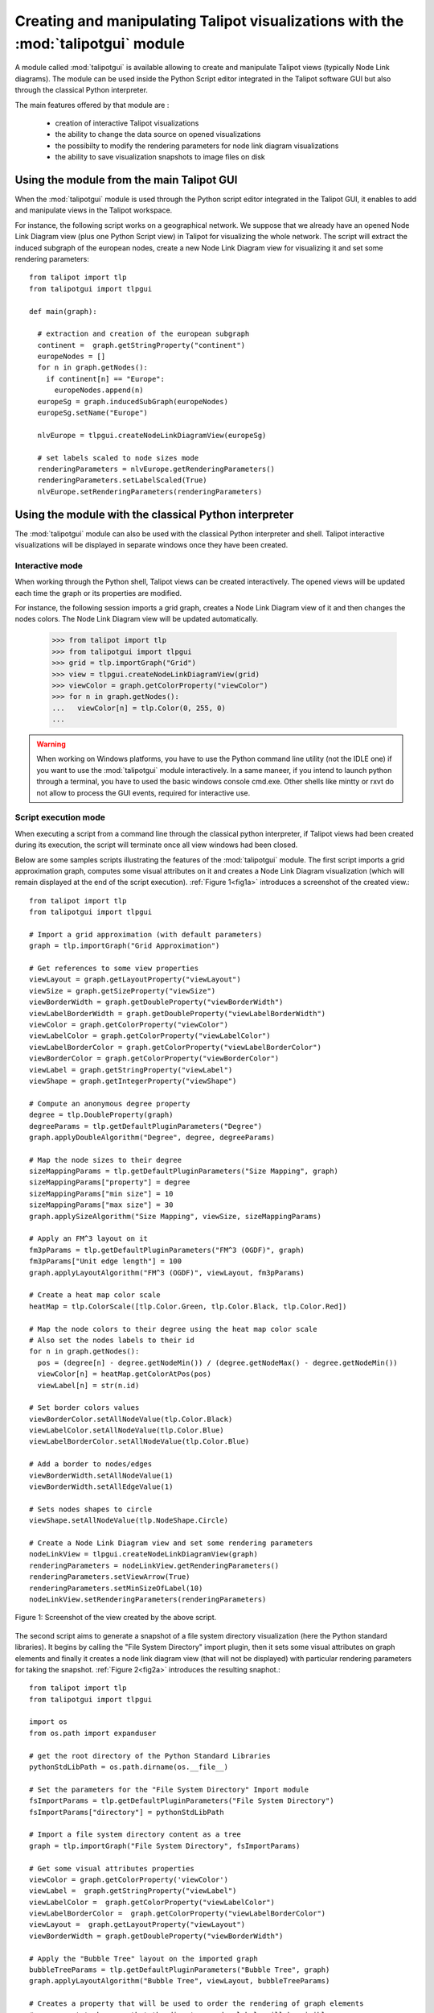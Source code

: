 .. py:currentmodule:: talipotgui

Creating and manipulating Talipot visualizations with the :mod:`talipotgui` module
==================================================================================

A module called :mod:`talipotgui` is available allowing to create and manipulate Talipot views (typically Node Link diagrams).
The module can be used inside the Python Script editor integrated in the Talipot software GUI but
also through the classical Python interpreter.

The main features offered by that module are :

    * creation of interactive Talipot visualizations
    * the ability to change the data source on opened visualizations
    * the possibilty to modify the rendering parameters for node link diagram visualizations
    * the ability to save visualization snapshots to image files on disk

Using the module from the main Talipot GUI
------------------------------------------

When the :mod:`talipotgui` module is used through the Python script editor integrated in the Talipot GUI,
it enables to add and manipulate views in the Talipot workspace.

For instance, the following script works on a geographical network. We suppose
that we already have an opened Node Link Diagram view (plus one Python Script view) in Talipot for visualizing the whole network.
The script will extract the induced subgraph of the european nodes, create a new Node Link Diagram view for visualizing
it and set some rendering parameters::

    from talipot import tlp
    from talipotgui import tlpgui

    def main(graph):

      # extraction and creation of the european subgraph
      continent =  graph.getStringProperty("continent")
      europeNodes = []
      for n in graph.getNodes():
        if continent[n] == "Europe":
          europeNodes.append(n)
      europeSg = graph.inducedSubGraph(europeNodes)
      europeSg.setName("Europe")

      nlvEurope = tlpgui.createNodeLinkDiagramView(europeSg)

      # set labels scaled to node sizes mode
      renderingParameters = nlvEurope.getRenderingParameters()
      renderingParameters.setLabelScaled(True)
      nlvEurope.setRenderingParameters(renderingParameters)


Using the module with the classical Python interpreter
------------------------------------------------------

The :mod:`talipotgui` module can also be used with the classical Python interpreter and shell.
Talipot interactive visualizations will be displayed in separate windows once they have been created.

Interactive mode
^^^^^^^^^^^^^^^^

When working through the Python shell, Talipot views can be created interactively.
The opened views will be updated each time the graph or its properties are modified.

For instance, the following session imports a grid graph, creates a Node Link Diagram view of it
and then changes the nodes colors. The Node Link Diagram view will be updated automatically.

    >>> from talipot import tlp
    >>> from talipotgui import tlpgui
    >>> grid = tlp.importGraph("Grid")
    >>> view = tlpgui.createNodeLinkDiagramView(grid)
    >>> viewColor = graph.getColorProperty("viewColor")
    >>> for n in graph.getNodes():
    ...   viewColor[n] = tlp.Color(0, 255, 0)
    ...

.. warning:: When working on Windows platforms, you have to use the Python command line utility (not the IDLE one)
             if you want to use the :mod:`talipotgui` module interactively. In a same maneer, if you intend to launch python
             through a terminal, you have to used the basic windows console cmd.exe. Other shells like mintty or rxvt
             do not allow to process the GUI events, required for interactive use.

Script execution mode
^^^^^^^^^^^^^^^^^^^^^

When executing a script from a command line through the classical python interpreter, if
Talipot views had been created during its execution, the script will terminate once all view
windows had been closed.

Below are some samples scripts illustrating the features of the :mod:`talipotgui` module.
The first script imports a grid approximation graph, computes some visual attributes on it
and creates a Node Link Diagram visualization (which will remain displayed at the end of
the script execution). :ref:`Figure 1<fig1a>` introduces a screenshot of the created view.::

    from talipot import tlp
    from talipotgui import tlpgui

    # Import a grid approximation (with default parameters)
    graph = tlp.importGraph("Grid Approximation")

    # Get references to some view properties
    viewLayout = graph.getLayoutProperty("viewLayout")
    viewSize = graph.getSizeProperty("viewSize")
    viewBorderWidth = graph.getDoubleProperty("viewBorderWidth")
    viewLabelBorderWidth = graph.getDoubleProperty("viewLabelBorderWidth")
    viewColor = graph.getColorProperty("viewColor")
    viewLabelColor = graph.getColorProperty("viewLabelColor")
    viewLabelBorderColor = graph.getColorProperty("viewLabelBorderColor")
    viewBorderColor = graph.getColorProperty("viewBorderColor")
    viewLabel = graph.getStringProperty("viewLabel")
    viewShape = graph.getIntegerProperty("viewShape")

    # Compute an anonymous degree property
    degree = tlp.DoubleProperty(graph)
    degreeParams = tlp.getDefaultPluginParameters("Degree")
    graph.applyDoubleAlgorithm("Degree", degree, degreeParams)

    # Map the node sizes to their degree
    sizeMappingParams = tlp.getDefaultPluginParameters("Size Mapping", graph)
    sizeMappingParams["property"] = degree
    sizeMappingParams["min size"] = 10
    sizeMappingParams["max size"] = 30
    graph.applySizeAlgorithm("Size Mapping", viewSize, sizeMappingParams)

    # Apply an FM^3 layout on it
    fm3pParams = tlp.getDefaultPluginParameters("FM^3 (OGDF)", graph)
    fm3pParams["Unit edge length"] = 100
    graph.applyLayoutAlgorithm("FM^3 (OGDF)", viewLayout, fm3pParams)

    # Create a heat map color scale
    heatMap = tlp.ColorScale([tlp.Color.Green, tlp.Color.Black, tlp.Color.Red])

    # Map the node colors to their degree using the heat map color scale
    # Also set the nodes labels to their id
    for n in graph.getNodes():
      pos = (degree[n] - degree.getNodeMin()) / (degree.getNodeMax() - degree.getNodeMin())
      viewColor[n] = heatMap.getColorAtPos(pos)
      viewLabel[n] = str(n.id)

    # Set border colors values
    viewBorderColor.setAllNodeValue(tlp.Color.Black)
    viewLabelColor.setAllNodeValue(tlp.Color.Blue)
    viewLabelBorderColor.setAllNodeValue(tlp.Color.Blue)

    # Add a border to nodes/edges
    viewBorderWidth.setAllNodeValue(1)
    viewBorderWidth.setAllEdgeValue(1)

    # Sets nodes shapes to circle
    viewShape.setAllNodeValue(tlp.NodeShape.Circle)

    # Create a Node Link Diagram view and set some rendering parameters
    nodeLinkView = tlpgui.createNodeLinkDiagramView(graph)
    renderingParameters = nodeLinkView.getRenderingParameters()
    renderingParameters.setViewArrow(True)
    renderingParameters.setMinSizeOfLabel(10)
    nodeLinkView.setRenderingParameters(renderingParameters)

.. _fig1a:
.. figure:: talipotguiViewWindow.png
   :align: center

   Figure 1: Screenshot of the view created by the above script.

The second script aims to generate a snapshot of a file system directory visualization (here the Python standard libraries).
It begins by calling the "File System Directory" import plugin, then it sets some
visual attributes on graph elements and finally it creates a node link diagram view
(that will not be displayed) with particular rendering parameters for taking the snapshot.
:ref:`Figure 2<fig2a>` introduces the resulting snaphot.::

    from talipot import tlp
    from talipotgui import tlpgui

    import os
    from os.path import expanduser

    # get the root directory of the Python Standard Libraries
    pythonStdLibPath = os.path.dirname(os.__file__)

    # Set the parameters for the "File System Directory" Import module
    fsImportParams = tlp.getDefaultPluginParameters("File System Directory")
    fsImportParams["directory"] = pythonStdLibPath

    # Import a file system directory content as a tree
    graph = tlp.importGraph("File System Directory", fsImportParams)

    # Get some visual attributes properties
    viewColor = graph.getColorProperty('viewColor')
    viewLabel =  graph.getStringProperty("viewLabel")
    viewLabelColor =  graph.getColorProperty("viewLabelColor")
    viewLabelBorderColor =  graph.getColorProperty("viewLabelBorderColor")
    viewLayout =  graph.getLayoutProperty("viewLayout")
    viewBorderWidth = graph.getDoubleProperty("viewBorderWidth")

    # Apply the "Bubble Tree" layout on the imported graph
    bubbleTreeParams = tlp.getDefaultPluginParameters("Bubble Tree", graph)
    graph.applyLayoutAlgorithm("Bubble Tree", viewLayout, bubbleTreeParams)

    # Creates a property that will be used to order the rendering of graph elements
    # as we want to be sure that the directory nodes labels will be visible
    renderingOrderingProp = graph.getDoubleProperty("rendering ordering")

    for n in graph.getNodes():
      # the "File System Directory" import plugin adds a "File name" property containg the file name
      viewLabel[n] = graph["File name"][n]
      # if the node represents a directory, ensure that its label will be visible (as we will activate the "no labels overlaps" mode)
      # also change its label color to blue
      if graph.deg(n) > 1:
        renderingOrderingProp[n] = 1
        viewLabelColor[n] = viewLabelBorderColor[n] = tlp.Color.Blue
      else:
        renderingOrderingProp[n] = 0

    viewBorderWidth.setAllEdgeValue(1)
    viewColor.setAllNodeValue(tlp.Color.Red)

    # Create a Node Link Diagram view without displaying it
    nodeLinkView = tlpgui.createView("Node Link Diagram view", graph, {}, False)

    renderingParams = nodeLinkView.getRenderingParameters()

    # Activate the ordered rendering mode
    renderingParams.setElementOrdered(True)
    renderingParams.setElementOrderingProperty(renderingOrderingProp)

    # Activate the "no labels overlaps" mode
    renderingParams.setLabelsDensity(0)
    renderingParams.setMinSizeOfLabel(4)
    nodeLinkView.setRenderingParameters(renderingParams)

    # Save a snapshot of the view to an image file in your Home folder
    home = expanduser("~")
    nodeLinkView.saveSnapshot(home+"/python_lib_view.png", 1920, 1080)


.. _fig2a:
.. figure:: python_lib_view.png
   :align: center
   :scale: 60%

   Figure 2: Snapshot obtained with the above script.
